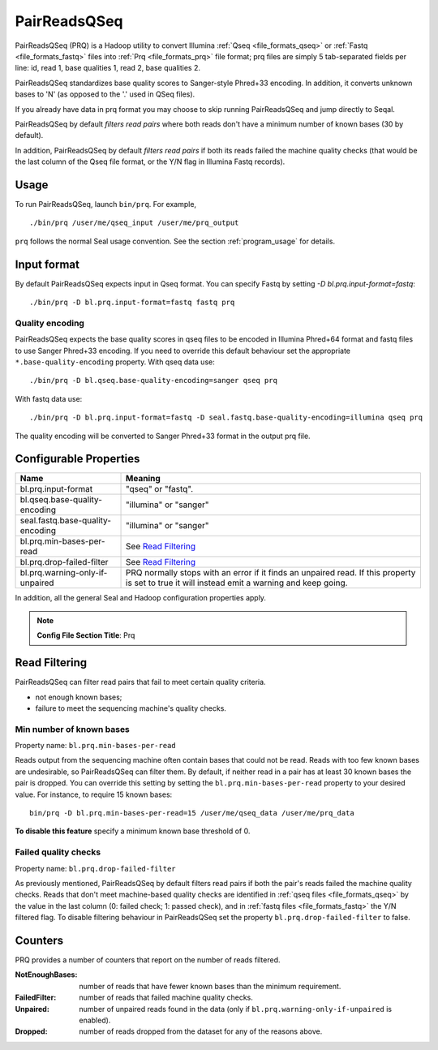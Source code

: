 .. _prq_index:

PairReadsQSeq 
==============

PairReadsQSeq (PRQ) is a Hadoop utility to convert Illumina :ref:`Qseq <file_formats_qseq>` or :ref:`Fastq <file_formats_fastq>` files into
:ref:`Prq <file_formats_prq>` file format; prq files are simply 5 tab-separated fields per line:
id, read 1, base qualities 1, read 2, base qualities 2.

PairReadsQSeq standardizes base quality scores to Sanger-style Phred+33 encoding.
In addition, it converts unknown bases to 'N' (as opposed to the '.' used in
QSeq files).

If you already have data in prq format you may
choose to skip running PairReadsQSeq and jump directly to Seqal.

PairReadsQSeq by default *filters read pairs* where both reads don't have a minimum 
number of known bases (30 by default).

In addition, PairReadsQSeq by default *filters read pairs* if both its reads failed the machine quality
checks (that would be the last column of the Qseq file format, or the Y/N flag
in Illumina Fastq records).

Usage
+++++

To run PairReadsQSeq, launch ``bin/prq``.  For example,

::

  ./bin/prq /user/me/qseq_input /user/me/prq_output


``prq`` follows the normal Seal usage convention.  See the section
:ref:`program_usage` for details.


Input format
+++++++++++++++

By default PairReadsQSeq expects input in Qseq format.  You can specify Fastq
by setting `-D bl.prq.input-format=fastq`::

  ./bin/prq -D bl.prq.input-format=fastq fastq prq

Quality encoding
-------------------

PairReadsQSeq expects the base quality scores in qseq files to be encoded in
Illumina Phred+64 format and fastq files to use Sanger Phred+33 encoding.  If
you need to override this default behaviour set the appropriate 
``*.base-quality-encoding`` property.  With qseq data use::

  ./bin/prq -D bl.qseq.base-quality-encoding=sanger qseq prq

With fastq data use::

  ./bin/prq -D bl.prq.input-format=fastq -D seal.fastq.base-quality-encoding=illumina qseq prq

The quality encoding will be converted to Sanger Phred+33 format in the output 
prq file.


Configurable Properties
++++++++++++++++++++++++++

================================ ===========================================================
**Name**                           **Meaning**
-------------------------------- -----------------------------------------------------------
bl.prq.input-format               "qseq" or "fastq".
bl.qseq.base-quality-encoding     "illumina" or "sanger"
seal.fastq.base-quality-encoding  "illumina" or "sanger"
bl.prq.min-bases-per-read         See `Read Filtering`_
bl.prq.drop-failed-filter         See `Read Filtering`_
bl.prq.warning-only-if-unpaired   PRQ normally stops with an error if it finds an unpaired 
                                  read.  If this property is set to true it will instead 
                                  emit a warning and keep going.
================================ ===========================================================

In addition, all the general Seal and Hadoop configuration properties apply.

.. note:: **Config File Section Title**: Prq


Read Filtering
++++++++++++++++

PairReadsQSeq can filter read pairs that fail to meet certain quality criteria.

* not enough known bases;
* failure to meet the sequencing machine's quality checks.

Min number of known bases
---------------------------

Property name:  ``bl.prq.min-bases-per-read``

Reads output from the sequencing machine often contain bases that could not be
read.  Reads with too few known bases are undesirable, so PairReadsQSeq can
filter them.  By default, if neither read in a pair has at least 30 known bases
the pair is dropped.  You can override this setting by setting the
``bl.prq.min-bases-per-read`` property to your desired value.  For instance, to 
require 15 known bases::

  bin/prq -D bl.prq.min-bases-per-read=15 /user/me/qseq_data /user/me/prq_data

**To disable this feature** specify a minimum known base threshold of 0.


Failed quality checks
------------------------

Property name:  ``bl.prq.drop-failed-filter``

As previously mentioned, PairReadsQSeq by default filters read pairs if both 
the pair's reads failed the machine quality checks.  Reads that don't meet 
machine-based quality checks are identified in :ref:`qseq files <file_formats_qseq>` 
by the value in the last column (0: failed check; 1: passed check), and 
in :ref:`fastq files <file_formats_fastq>` the Y/N filtered flag.  To disable 
filtering behaviour in PairReadsQSeq set the property 
``bl.prq.drop-failed-filter`` to false.


Counters
+++++++++++

PRQ provides a number of counters that report on the number of reads filtered.

:NotEnoughBases: 
  number of reads that have fewer known bases than the minimum requirement.

:FailedFilter:
  number of reads that failed machine quality checks.

:Unpaired:
  number of unpaired reads found in the data (only if ``bl.prq.warning-only-if-unpaired`` is enabled).

:Dropped:
  number of reads dropped from the dataset for any of the reasons above.
